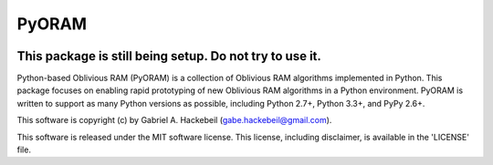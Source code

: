 PyORAM
======

.. image:: https://travis-ci.org/ghackebeil/PyORAM.svg?branch=master
    :target: https://travis-ci.org/ghackebeil/PyORAM

.. image:: https://codecov.io/github/ghackebeil/PyORAM/coverage.svg?branch=master
    :target: https://codecov.io/github/ghackebeil/PyORAM?branch=master

This package is still being setup. Do not try to use it.
~~~~~~~~~~~~~~~~~~~~~~~~~~~~~~~~~~~~~~~~~~~~~~~~~~~~~~~~

Python-based Oblivious RAM (PyORAM) is a collection of
Oblivious RAM algorithms implemented in Python. This package
focuses on enabling rapid prototyping of new Oblivious RAM
algorithms in a Python environment. PyORAM is written to
support as many Python versions as possible, including
Python 2.7+, Python 3.3+, and PyPy 2.6+.

This software is copyright (c) by Gabriel A. Hackebeil (gabe.hackebeil@gmail.com).

This software is released under the MIT software license.
This license, including disclaimer, is available in the 'LICENSE' file.
